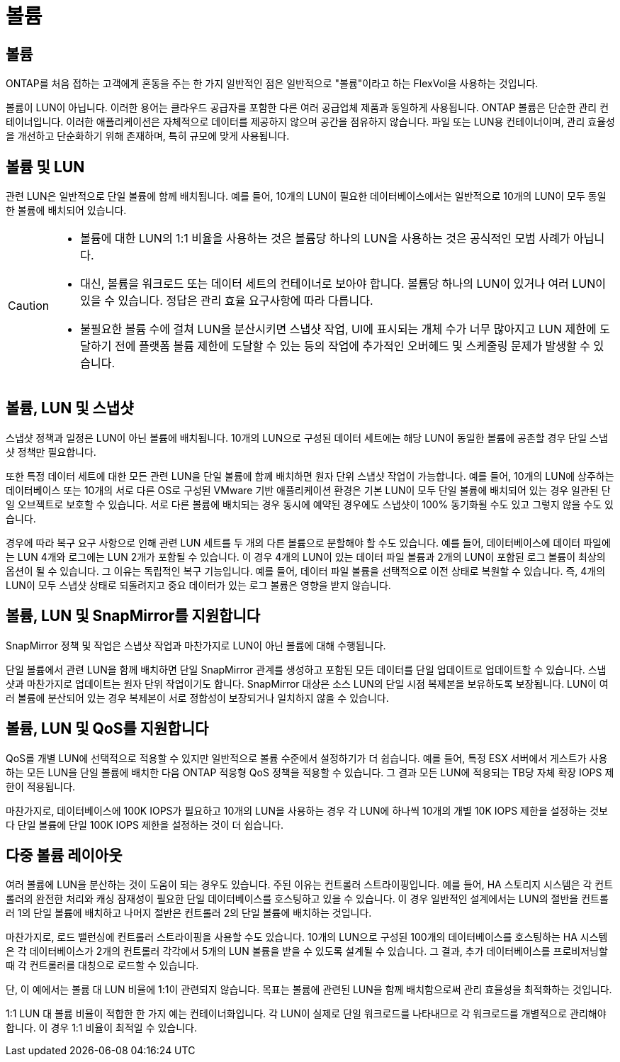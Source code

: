 = 볼륨
:allow-uri-read: 




== 볼륨

ONTAP를 처음 접하는 고객에게 혼동을 주는 한 가지 일반적인 점은 일반적으로 "볼륨"이라고 하는 FlexVol을 사용하는 것입니다.

볼륨이 LUN이 아닙니다. 이러한 용어는 클라우드 공급자를 포함한 다른 여러 공급업체 제품과 동일하게 사용됩니다. ONTAP 볼륨은 단순한 관리 컨테이너입니다. 이러한 애플리케이션은 자체적으로 데이터를 제공하지 않으며 공간을 점유하지 않습니다. 파일 또는 LUN용 컨테이너이며, 관리 효율성을 개선하고 단순화하기 위해 존재하며, 특히 규모에 맞게 사용됩니다.



== 볼륨 및 LUN

관련 LUN은 일반적으로 단일 볼륨에 함께 배치됩니다. 예를 들어, 10개의 LUN이 필요한 데이터베이스에서는 일반적으로 10개의 LUN이 모두 동일한 볼륨에 배치되어 있습니다.

[CAUTION]
====
* 볼륨에 대한 LUN의 1:1 비율을 사용하는 것은 볼륨당 하나의 LUN을 사용하는 것은 공식적인 모범 사례가 아닙니다.
* 대신, 볼륨을 워크로드 또는 데이터 세트의 컨테이너로 보아야 합니다. 볼륨당 하나의 LUN이 있거나 여러 LUN이 있을 수 있습니다. 정답은 관리 효율 요구사항에 따라 다릅니다.
* 불필요한 볼륨 수에 걸쳐 LUN을 분산시키면 스냅샷 작업, UI에 표시되는 개체 수가 너무 많아지고 LUN 제한에 도달하기 전에 플랫폼 볼륨 제한에 도달할 수 있는 등의 작업에 추가적인 오버헤드 및 스케줄링 문제가 발생할 수 있습니다.


====


== 볼륨, LUN 및 스냅샷

스냅샷 정책과 일정은 LUN이 아닌 볼륨에 배치됩니다. 10개의 LUN으로 구성된 데이터 세트에는 해당 LUN이 동일한 볼륨에 공존할 경우 단일 스냅샷 정책만 필요합니다.

또한 특정 데이터 세트에 대한 모든 관련 LUN을 단일 볼륨에 함께 배치하면 원자 단위 스냅샷 작업이 가능합니다. 예를 들어, 10개의 LUN에 상주하는 데이터베이스 또는 10개의 서로 다른 OS로 구성된 VMware 기반 애플리케이션 환경은 기본 LUN이 모두 단일 볼륨에 배치되어 있는 경우 일관된 단일 오브젝트로 보호할 수 있습니다. 서로 다른 볼륨에 배치되는 경우 동시에 예약된 경우에도 스냅샷이 100% 동기화될 수도 있고 그렇지 않을 수도 있습니다.

경우에 따라 복구 요구 사항으로 인해 관련 LUN 세트를 두 개의 다른 볼륨으로 분할해야 할 수도 있습니다. 예를 들어, 데이터베이스에 데이터 파일에는 LUN 4개와 로그에는 LUN 2개가 포함될 수 있습니다. 이 경우 4개의 LUN이 있는 데이터 파일 볼륨과 2개의 LUN이 포함된 로그 볼륨이 최상의 옵션이 될 수 있습니다. 그 이유는 독립적인 복구 기능입니다. 예를 들어, 데이터 파일 볼륨을 선택적으로 이전 상태로 복원할 수 있습니다. 즉, 4개의 LUN이 모두 스냅샷 상태로 되돌려지고 중요 데이터가 있는 로그 볼륨은 영향을 받지 않습니다.



== 볼륨, LUN 및 SnapMirror를 지원합니다

SnapMirror 정책 및 작업은 스냅샷 작업과 마찬가지로 LUN이 아닌 볼륨에 대해 수행됩니다.

단일 볼륨에서 관련 LUN을 함께 배치하면 단일 SnapMirror 관계를 생성하고 포함된 모든 데이터를 단일 업데이트로 업데이트할 수 있습니다. 스냅샷과 마찬가지로 업데이트는 원자 단위 작업이기도 합니다. SnapMirror 대상은 소스 LUN의 단일 시점 복제본을 보유하도록 보장됩니다. LUN이 여러 볼륨에 분산되어 있는 경우 복제본이 서로 정합성이 보장되거나 일치하지 않을 수 있습니다.



== 볼륨, LUN 및 QoS를 지원합니다

QoS를 개별 LUN에 선택적으로 적용할 수 있지만 일반적으로 볼륨 수준에서 설정하기가 더 쉽습니다. 예를 들어, 특정 ESX 서버에서 게스트가 사용하는 모든 LUN을 단일 볼륨에 배치한 다음 ONTAP 적응형 QoS 정책을 적용할 수 있습니다. 그 결과 모든 LUN에 적용되는 TB당 자체 확장 IOPS 제한이 적용됩니다.

마찬가지로, 데이터베이스에 100K IOPS가 필요하고 10개의 LUN을 사용하는 경우 각 LUN에 하나씩 10개의 개별 10K IOPS 제한을 설정하는 것보다 단일 볼륨에 단일 100K IOPS 제한을 설정하는 것이 더 쉽습니다.



== 다중 볼륨 레이아웃

여러 볼륨에 LUN을 분산하는 것이 도움이 되는 경우도 있습니다. 주된 이유는 컨트롤러 스트라이핑입니다. 예를 들어, HA 스토리지 시스템은 각 컨트롤러의 완전한 처리와 캐싱 잠재성이 필요한 단일 데이터베이스를 호스팅하고 있을 수 있습니다. 이 경우 일반적인 설계에서는 LUN의 절반을 컨트롤러 1의 단일 볼륨에 배치하고 나머지 절반은 컨트롤러 2의 단일 볼륨에 배치하는 것입니다.

마찬가지로, 로드 밸런싱에 컨트롤러 스트라이핑을 사용할 수도 있습니다. 10개의 LUN으로 구성된 100개의 데이터베이스를 호스팅하는 HA 시스템은 각 데이터베이스가 2개의 컨트롤러 각각에서 5개의 LUN 볼륨을 받을 수 있도록 설계될 수 있습니다. 그 결과, 추가 데이터베이스를 프로비저닝할 때 각 컨트롤러를 대칭으로 로드할 수 있습니다.

단, 이 예에서는 볼륨 대 LUN 비율에 1:1이 관련되지 않습니다. 목표는 볼륨에 관련된 LUN을 함께 배치함으로써 관리 효율성을 최적화하는 것입니다.

1:1 LUN 대 볼륨 비율이 적합한 한 가지 예는 컨테이너화입니다. 각 LUN이 실제로 단일 워크로드를 나타내므로 각 워크로드를 개별적으로 관리해야 합니다. 이 경우 1:1 비율이 최적일 수 있습니다.
